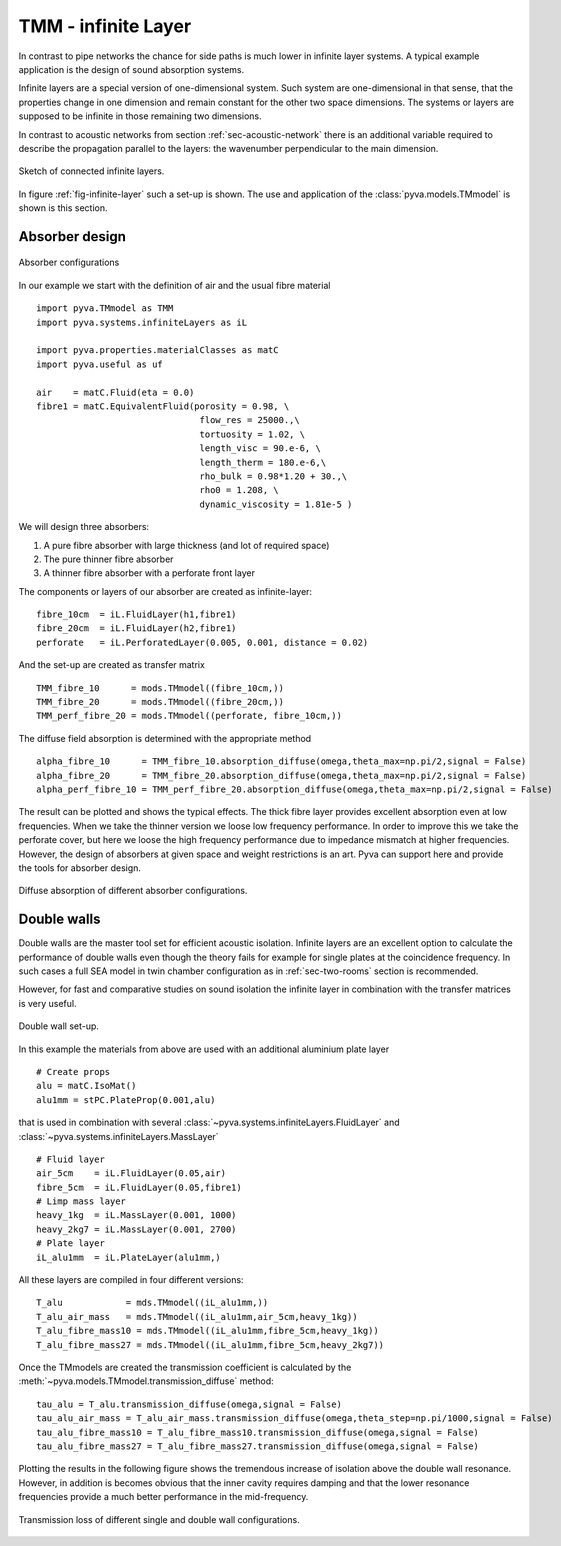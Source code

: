 .. _sec-TMM:

TMM - infinite Layer
--------------------

In contrast to pipe networks the chance for side paths is much lower in infinite layer systems.
A typical example application is the design of sound absorption systems. 

Infinite layers are a special version of one-dimensional system. Such system are one-dimensional in that 
sense, that the properties change in one dimension and remain constant for the other two space dimensions.
The systems or layers are supposed to be infinite in those remaining two dimensions.

In contrast to acoustic networks from section :ref:`sec-acoustic-network` there is an additional 
variable required to describe the propagation parallel to the layers: the wavenumber perpendicular to the main dimension.

.. _fig-infinite-layer:
    
.. figure:: ./images/infinite_layer.*
   :align: center
   :width: 80%
   
   Sketch of connected infinite layers.

In figure :ref:`fig-infinite-layer` such a set-up is shown. The use and application of the
:class:`pyva.models.TMmodel` is shown is this section.

Absorber design
+++++++++++++++


.. figure:: ./images/absorber.*
   :align: center
   :width: 40%
   
   Absorber configurations
   
In our example we start with the definition of air and the usual fibre material ::

    import pyva.TMmodel as TMM
    import pyva.systems.infiniteLayers as iL

    import pyva.properties.materialClasses as matC
    import pyva.useful as uf

    air    = matC.Fluid(eta = 0.0)
    fibre1 = matC.EquivalentFluid(porosity = 0.98, \
                                   flow_res = 25000.,\
                                   tortuosity = 1.02, \
                                   length_visc = 90.e-6, \
                                   length_therm = 180.e-6,\
                                   rho_bulk = 0.98*1.20 + 30.,\
                                   rho0 = 1.208, \
                                   dynamic_viscosity = 1.81e-5 ) 
                                   
We will design three absorbers:

#. A pure fibre absorber with large thickness (and lot of required space) 
#. The pure thinner fibre absorber
#. A thinner fibre absorber with a perforate front layer

The components or layers of our absorber are created as infinite-layer::

    fibre_10cm  = iL.FluidLayer(h1,fibre1)
    fibre_20cm  = iL.FluidLayer(h2,fibre1)
    perforate   = iL.PerforatedLayer(0.005, 0.001, distance = 0.02) 

And the set-up are created as transfer matrix ::

    TMM_fibre_10      = mods.TMmodel((fibre_10cm,))
    TMM_fibre_20      = mods.TMmodel((fibre_20cm,))
    TMM_perf_fibre_20 = mods.TMmodel((perforate, fibre_10cm,))

The diffuse field absorption is determined with the appropriate method ::

    alpha_fibre_10      = TMM_fibre_10.absorption_diffuse(omega,theta_max=np.pi/2,signal = False)
    alpha_fibre_20      = TMM_fibre_20.absorption_diffuse(omega,theta_max=np.pi/2,signal = False)
    alpha_perf_fibre_10 = TMM_perf_fibre_20.absorption_diffuse(omega,theta_max=np.pi/2,signal = False)

The result can be plotted and shows the typical effects. The thick fibre layer provides excellent absorption 
even at low frequencies. When we take the thinner version we loose low frequency performance. 
In order to improve this we take the perforate cover, but here we loose the high frequency performance due to impedance mismatch at higher
frequencies. 
However, the design of absorbers at given space and weight restrictions is an art. Pyva can support here and provide the tools for absorber design.

.. _fig-TMM_absorber_abs_diffuse:
    
.. figure:: ./images/TMM_absorber_abs_diffuse.*
   :align: center
   :width: 70%
   
   Diffuse absorption of different absorber configurations.

Double walls
++++++++++++

Double walls are the master tool set for efficient acoustic isolation.
Infinite layers are an excellent option to calculate the performance of double walls even though the
theory fails for example for single plates at the coincidence frequency. In such cases a full SEA model 
in twin chamber configuration as in :ref:`sec-two-rooms` section is recommended.

However, for fast and comparative studies on sound isolation the infinite layer in combination with the transfer matrices 
is very useful.

.. figure:: ./images/DW.*
   :align: center
   :width: 40%
   
   Double wall set-up.
   
In this example the materials from above are used with an additional aluminium plate layer ::

    # Create props
    alu = matC.IsoMat()
    alu1mm = stPC.PlateProp(0.001,alu)
    
that is used in combination with several :class:`~pyva.systems.infiniteLayers.FluidLayer` and :class:`~pyva.systems.infiniteLayers.MassLayer` ::

    # Fluid layer
    air_5cm    = iL.FluidLayer(0.05,air)
    fibre_5cm  = iL.FluidLayer(0.05,fibre1)
    # Limp mass layer
    heavy_1kg  = iL.MassLayer(0.001, 1000)
    heavy_2kg7 = iL.MassLayer(0.001, 2700) 
    # Plate layer
    iL_alu1mm  = iL.PlateLayer(alu1mm,)
    
All these layers are compiled in four different versions::

    T_alu            = mds.TMmodel((iL_alu1mm,))
    T_alu_air_mass   = mds.TMmodel((iL_alu1mm,air_5cm,heavy_1kg))
    T_alu_fibre_mass10 = mds.TMmodel((iL_alu1mm,fibre_5cm,heavy_1kg))
    T_alu_fibre_mass27 = mds.TMmodel((iL_alu1mm,fibre_5cm,heavy_2kg7))

Once the TMmodels are created the transmission coefficient is calculated by the :meth:`~pyva.models.TMmodel.transmission_diffuse` method::

    tau_alu = T_alu.transmission_diffuse(omega,signal = False)
    tau_alu_air_mass = T_alu_air_mass.transmission_diffuse(omega,theta_step=np.pi/1000,signal = False)
    tau_alu_fibre_mass10 = T_alu_fibre_mass10.transmission_diffuse(omega,signal = False)
    tau_alu_fibre_mass27 = T_alu_fibre_mass27.transmission_diffuse(omega,signal = False)

Plotting the results in the following figure shows the tremendous increase of isolation above the
double wall resonance. However, in addition is becomes obvious that the inner cavity requires damping and that 
the lower resonance frequencies provide a much better performance in the mid-frequency.

.. figure:: ./images/TMM_DW_transmission.*
   :align: center
   :width: 70%
   
   Transmission loss of different single and double wall configurations.


  